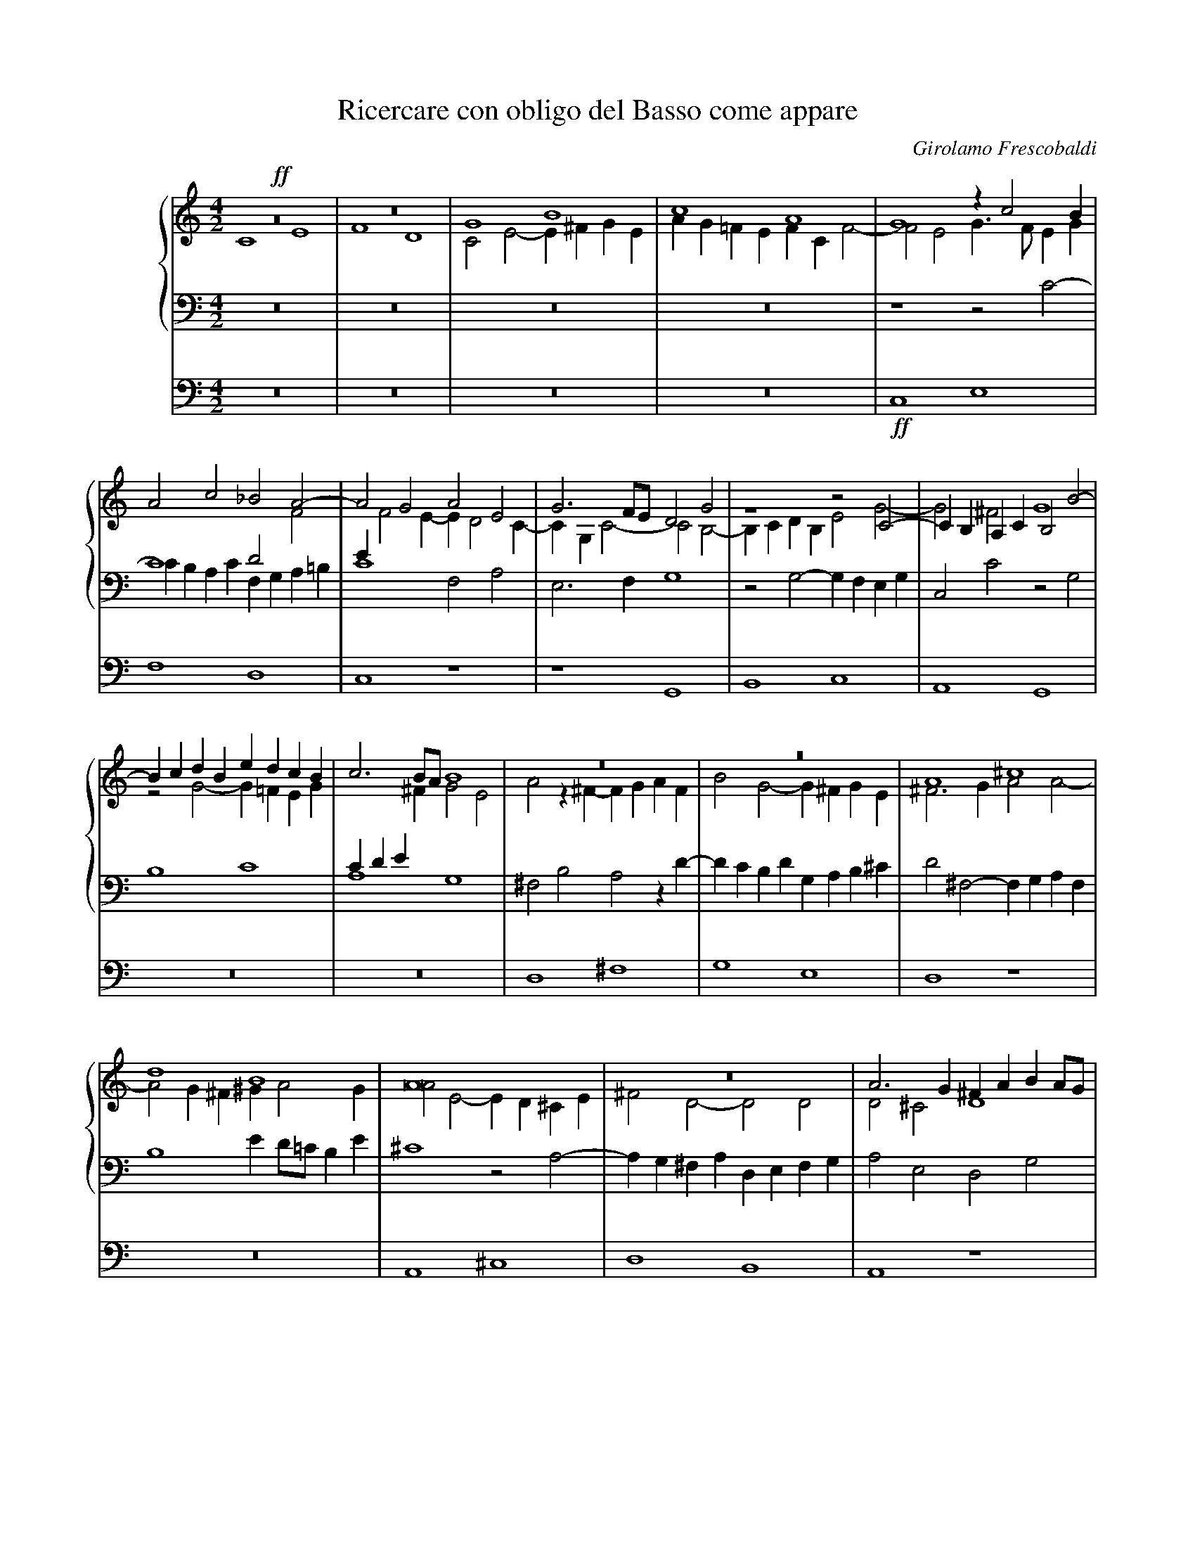 X:1
T:Ricercare con obligo del Basso come appare
C:Girolamo Frescobaldi
M:4/2
L:1/4
%%staves {1 2 3} 4
%%indent 50
K:C
%
V:1
!ff!z8   |z8   |G4    B4   |c4    A4   |    G4   zc2B   |
V:2
    C4 E4|F4 D4|C2E2- E^FGE|AG=FE FCF2-|    F2E2 G3/F/EG|
V:3
    z8   |z8   |z8	   |z8	       |    z4   z2C2-  |
V:4
    z8   |z8   |z8	   |z8	       |!ff!C,4  E,4    |
%
V:1
A2c2   _B2A2-	|A2G2  A2E2  |G3F/E/  D2G2  |z4     z2C2-   |CB,A,C B,2B2-|
V:2
C4     D2F2	|EF2E- ED2C- |CG,C2-  C2B,2-|B,CDB, E2G2-   |G2^F2 G4	  |
V:3
CB,A,C F,G,A,=B,|C4    F,2A,2|E,3F,   G,4   |z2G,2- G,F,E,G,|C,2C2 z2G,2  |
V:4
F,4    D,4	|C,4   z4    |z4      G,,4  |B,,4   C,4     |A,,4  G,,4   |
%
V:1
BcdB  edcB |c3B/A/ B4  |z8	      |z8	      |A4      ^c4     |
V:2
z2G2- G=FEG|CDE^F  G2E2|A2z^F-  FGAF  |B2G2-  G^FGE   |^F3G    A2A2-   |
V:3
B,4   C4   |A,4	   G,4 |^F,2B,2 A,2zD-|DCB,D  G,A,B,^C|D2^F,2- F,G,A,F,|
V:4
z8	   |z8	       |D,4	^F,4  |G,4    E,4     |D,4     z4      |
%
V:1
d4    B4       |A8	    |z8		       |A3G    ^FABA/G/|
V:2
A2G^F ^GA2G    |A2E2- ED^CE |^F2D2-    D2D2    |D2^C2  D4      |
V:3
B,4   ED/=C/B,E|^C4   z2A,2-|A,G,^F,A, D,E,F,G,|A,2E,2 D,2G,2  |
V:4
z8	       |A,,4  ^C,4  |D,4       B,,4    |A,,4   z4      |
%
V:1
A2d=c B2zc-    |[M:3/1]cBAc    ^GA2G A4-  |[M:4/2]A2z2   ^FGAF	  |^GA2G   A2E^F|
V:2
^F4   G4       |[M:3/1]E4      D4    ^C2E2|[M:4/2]z2A,2- A,G,^F,A,|B,^CDB, E4   |
V:3
D2z2  E,^F,G,E,|[M:3/1]A,B,C2- C2B,2 z2^C2|[M:4/2]E4	 ^F4	  |D4     ^C4   |
V:4
z8	       |[M:3/1]z4      z4    A,,4 |[M:4/2]^C,4	 D,4	  |B,,4    A,,4 |
%
V:1
GAB2- B2^c2 |B4-    B2B2|z2A2-    AB^cA  |B^cB2    c4  |z2e2- ed^ce|
V:2
E3^F  ^GEA2-|A2^G^F EDE2|^CDED/E/ ^F4	 |z4	   z2E2|^G4   A4   |
V:3
z8	    |z8		|z2^C2-    CB,A,C|^G,A,2G, A,4 |ED^CE A,3C |
V:4
z8	    |E,4    ^G,4|A,4	   ^F,4	 |E,4	   z4  |z8	   |
%
V:1
AB/=c/d2- d2^c2- |^c2B2  A2d2-|dcBd   GABA/G/|^FGA2-      A^G/F/G2|A2d2- dcB2-|
V:2
^F4	  E4	 |^F2F2- FGAF |B2G2-  G4     |z4	  D4	  |^F4   =G4  |
V:3
D=CB,A,   ^G,2A,2|D4	 z4   |B,CDB, ED2^C  |D2^F,G,/A,/ B,4	  |A,D2C B,2E2|
V:4
z8		 |D,4    ^F,4 |G,4    E,4    |D,4	  z4	  |z8	      |
%
V:1
B2A2 B3A  |G2z2   EFGE    |AG2^F	G2D2  |E2z2   edce|
V:2
E4   D4-  |D4	  C4-     |C4		B,4   |C4     z4  |
V:3
C4   D2G,2|z2G,2- G,F,E,G,|C,D,E,D,/C,/ D,2G,2|C,2C2- CDEC|
V:4
z4   G,,4 |B,,4   C,4     |A,,4		G,,4  |z8	  |
%
V:1
ABc2-    cB/A/G2|z4   zF2G |AF_B2- B2AG|A2c2-  c2c2   |c8	 |
V:2
z4	 z2E2-  |EDCE A,2DE|F2D2   EF2E|F2E2   A2G2-  |G2F2  E2A2|
V:3
FE/D/CA, E2E,2  |G,4  z4   |z8	       |zA,2G, F,A,E,2|A,3B, CDEF|
V:4
z4	 C,4    |E,4  F,4  |D,4    C,4 |z8	      |F,4   A,4 |
%
V:1
zd2c  _BdG2 |A3=B c4   |c4   _BAA2-|A2G2  A4	  |z8		   |
V:2
G2F2- F2E2  |F2CD ECG2-|G2A2 F2E2  |D3E   FDF2	  |z2GF      _EGC2 |
V:3
D4-   D2C_B,|A,4  z2C2 |E2F2 D2C2  |_B,4  F,G,A,F,|G,A,_B,2- B,2A,2|
V:4
_B,4  G,4   |F,4  z4   |z8	   |_B,,4 D,4	  |_E,4      C,4   |
%
V:1
z2_B2 d4      |_e4    c4   |_B2_e2-  e2d2   |c3_B   _AGAB/A/|G4    z2FG       |
V:2
D4    BAGB    |_EFG2- GG_A2|G8		    |z8		    |GF_EG D4	      |
V:3
_B,4  G,A,B,G,|C3D    _ECF2|_B,2G,A, =B,C2B,|C2_E2- E2D2-   |D2C2- C_B,/A,/B,2|
V:4
_B,,4 z4      |z8	   |_E,4     G,4    |_A,4   F,4     |_E,4  z4	      |
%
V:1
AF_BA   GF/G/A2-|AG/F/G2 A3G/F/|E2A2   z4      |z4	z2A=B|
V:2
C2D2	_E2DC	|D2D=E	 FCD2- |D2C2   D2DC    |_B,DG,2 A,2C2|
V:3
A,2G,2- G,2F,2	|_B,4	 F,4   |z2F,E, D,G,F,2-|F,2E,2	F,4  |
V:4
z8		|z4	 F,,4  |A,,4   _B,,4   |G,,4	F,,4 |
%
V:1
cGA2- A2GF   |_B3A/G/  A4      |G4     z4	 |cBAc  FGAB  |
V:2
E2F2- F2D2-  |DCDE     FCF2-   |F2E2-  E^FGE	 |A2=F2 z4    |
V:3
z2F,2 A,2_B,2|G,4      F,2A,=B,|CG,C2- CB,/A,/B,C|A,4-  A,2F,2|
V:4
z8	     |z8	       |C,4    E,4	 |F,4   D,4   |
%
V:1
c8		     |z4       cBAc|G4	   c3B/A/     |G8	||
V:2
EFGE	  A2G2	     |C2E2-    E2z2|CDE2-  E2F2-      |F2ED   E4||
V:3
G,F,E,G,- G,F,2E,/D,/|E,F,G,E, A,4 |E,2CB, A,CA,G,/F,/|G,2G,2 C4||
V:4
C,8		     |C,8-	   |C,8		      |C,8	||
